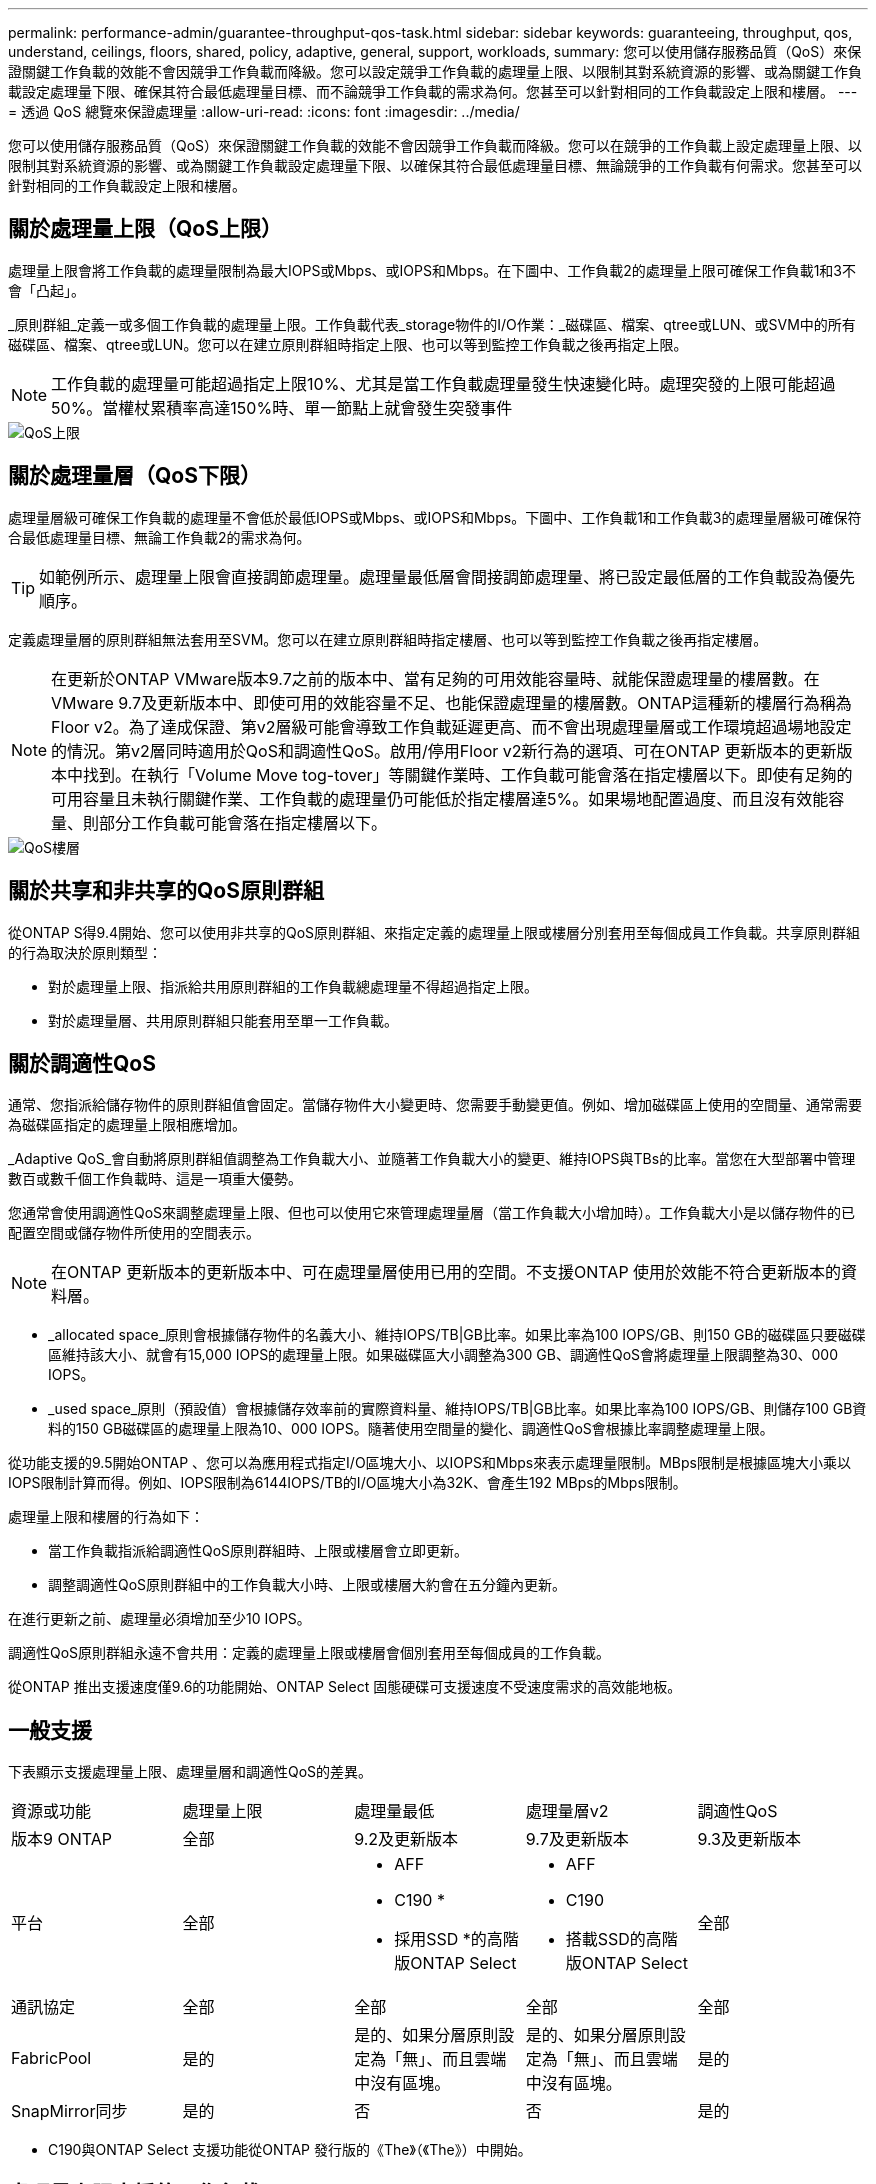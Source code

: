 ---
permalink: performance-admin/guarantee-throughput-qos-task.html 
sidebar: sidebar 
keywords: guaranteeing, throughput, qos, understand, ceilings, floors, shared, policy, adaptive, general, support, workloads, 
summary: 您可以使用儲存服務品質（QoS）來保證關鍵工作負載的效能不會因競爭工作負載而降級。您可以設定競爭工作負載的處理量上限、以限制其對系統資源的影響、或為關鍵工作負載設定處理量下限、確保其符合最低處理量目標、而不論競爭工作負載的需求為何。您甚至可以針對相同的工作負載設定上限和樓層。 
---
= 透過 QoS 總覽來保證處理量
:allow-uri-read: 
:icons: font
:imagesdir: ../media/


[role="lead"]
您可以使用儲存服務品質（QoS）來保證關鍵工作負載的效能不會因競爭工作負載而降級。您可以在競爭的工作負載上設定處理量上限、以限制其對系統資源的影響、或為關鍵工作負載設定處理量下限、以確保其符合最低處理量目標、無論競爭的工作負載有何需求。您甚至可以針對相同的工作負載設定上限和樓層。



== 關於處理量上限（QoS上限）

處理量上限會將工作負載的處理量限制為最大IOPS或Mbps、或IOPS和Mbps。在下圖中、工作負載2的處理量上限可確保工作負載1和3不會「凸起」。

_原則群組_定義一或多個工作負載的處理量上限。工作負載代表_storage物件的I/O作業：_磁碟區、檔案、qtree或LUN、或SVM中的所有磁碟區、檔案、qtree或LUN。您可以在建立原則群組時指定上限、也可以等到監控工作負載之後再指定上限。

[NOTE]
====
工作負載的處理量可能超過指定上限10%、尤其是當工作負載處理量發生快速變化時。處理突發的上限可能超過50%。當權杖累積率高達150%時、單一節點上就會發生突發事件

====
image::../media/qos-ceiling.gif[QoS上限]



== 關於處理量層（QoS下限）

處理量層級可確保工作負載的處理量不會低於最低IOPS或Mbps、或IOPS和Mbps。下圖中、工作負載1和工作負載3的處理量層級可確保符合最低處理量目標、無論工作負載2的需求為何。

[TIP]
====
如範例所示、處理量上限會直接調節處理量。處理量最低層會間接調節處理量、將已設定最低層的工作負載設為優先順序。

====
定義處理量層的原則群組無法套用至SVM。您可以在建立原則群組時指定樓層、也可以等到監控工作負載之後再指定樓層。

[NOTE]
====
在更新於ONTAP VMware版本9.7之前的版本中、當有足夠的可用效能容量時、就能保證處理量的樓層數。在VMware 9.7及更新版本中、即使可用的效能容量不足、也能保證處理量的樓層數。ONTAP這種新的樓層行為稱為Floor v2。為了達成保證、第v2層級可能會導致工作負載延遲更高、而不會出現處理量層或工作環境超過場地設定的情況。第v2層同時適用於QoS和調適性QoS。啟用/停用Floor v2新行為的選項、可在ONTAP 更新版本的更新版本中找到。在執行「Volume Move tog-tover」等關鍵作業時、工作負載可能會落在指定樓層以下。即使有足夠的可用容量且未執行關鍵作業、工作負載的處理量仍可能低於指定樓層達5%。如果場地配置過度、而且沒有效能容量、則部分工作負載可能會落在指定樓層以下。

====
image::../media/qos-floor.gif[QoS樓層]



== 關於共享和非共享的QoS原則群組

從ONTAP S得9.4開始、您可以使用非共享的QoS原則群組、來指定定義的處理量上限或樓層分別套用至每個成員工作負載。共享原則群組的行為取決於原則類型：

* 對於處理量上限、指派給共用原則群組的工作負載總處理量不得超過指定上限。
* 對於處理量層、共用原則群組只能套用至單一工作負載。




== 關於調適性QoS

通常、您指派給儲存物件的原則群組值會固定。當儲存物件大小變更時、您需要手動變更值。例如、增加磁碟區上使用的空間量、通常需要為磁碟區指定的處理量上限相應增加。

_Adaptive QoS_會自動將原則群組值調整為工作負載大小、並隨著工作負載大小的變更、維持IOPS與TBs的比率。當您在大型部署中管理數百或數千個工作負載時、這是一項重大優勢。

您通常會使用調適性QoS來調整處理量上限、但也可以使用它來管理處理量層（當工作負載大小增加時）。工作負載大小是以儲存物件的已配置空間或儲存物件所使用的空間表示。

[NOTE]
====
在ONTAP 更新版本的更新版本中、可在處理量層使用已用的空間。不支援ONTAP 使用於效能不符合更新版本的資料層。

====
* _allocated space_原則會根據儲存物件的名義大小、維持IOPS/TB|GB比率。如果比率為100 IOPS/GB、則150 GB的磁碟區只要磁碟區維持該大小、就會有15,000 IOPS的處理量上限。如果磁碟區大小調整為300 GB、調適性QoS會將處理量上限調整為30、000 IOPS。
* _used space_原則（預設值）會根據儲存效率前的實際資料量、維持IOPS/TB|GB比率。如果比率為100 IOPS/GB、則儲存100 GB資料的150 GB磁碟區的處理量上限為10、000 IOPS。隨著使用空間量的變化、調適性QoS會根據比率調整處理量上限。


從功能支援的9.5開始ONTAP 、您可以為應用程式指定I/O區塊大小、以IOPS和Mbps來表示處理量限制。MBps限制是根據區塊大小乘以IOPS限制計算而得。例如、IOPS限制為6144IOPS/TB的I/O區塊大小為32K、會產生192 MBps的Mbps限制。

處理量上限和樓層的行為如下：

* 當工作負載指派給調適性QoS原則群組時、上限或樓層會立即更新。
* 調整調適性QoS原則群組中的工作負載大小時、上限或樓層大約會在五分鐘內更新。


在進行更新之前、處理量必須增加至少10 IOPS。

調適性QoS原則群組永遠不會共用：定義的處理量上限或樓層會個別套用至每個成員的工作負載。

從ONTAP 推出支援速度僅9.6的功能開始、ONTAP Select 固態硬碟可支援速度不受速度需求的高效能地板。



== 一般支援

下表顯示支援處理量上限、處理量層和調適性QoS的差異。

|===


| 資源或功能 | 處理量上限 | 處理量最低 | 處理量層v2 | 調適性QoS 


 a| 
版本9 ONTAP
 a| 
全部
 a| 
9.2及更新版本
 a| 
9.7及更新版本
 a| 
9.3及更新版本



 a| 
平台
 a| 
全部
 a| 
* AFF
* C190 *
* 採用SSD *的高階版ONTAP Select

 a| 
* AFF
* C190
* 搭載SSD的高階版ONTAP Select

 a| 
全部



 a| 
通訊協定
 a| 
全部
 a| 
全部
 a| 
全部
 a| 
全部



 a| 
FabricPool
 a| 
是的
 a| 
是的、如果分層原則設定為「無」、而且雲端中沒有區塊。
 a| 
是的、如果分層原則設定為「無」、而且雲端中沒有區塊。
 a| 
是的



 a| 
SnapMirror同步
 a| 
是的
 a| 
否
 a| 
否
 a| 
是的

|===
* C190與ONTAP Select 支援功能從ONTAP 發行版的《The》（《The》）中開始。



== 處理量上限支援的工作負載

下表顯示ONTAP 支援各個版本的工作負載、以支援不同版本的處理量上限。不支援根磁碟區、負載共用鏡像和資料保護鏡像。

|===


| 工作負載支援-上限 | 9.0 | 9.1 | 9.2 | 9.3 | 9.4及更新版本 | 9.8及更新版本 


 a| 
Volume
 a| 
是的
 a| 
是的
 a| 
是的
 a| 
是的
 a| 
是的
 a| 
是的



 a| 
檔案
 a| 
是的
 a| 
是的
 a| 
是的
 a| 
是的
 a| 
是的
 a| 
是的



 a| 
LUN
 a| 
是的
 a| 
是的
 a| 
是的
 a| 
是的
 a| 
是的
 a| 
是的



 a| 
SVM
 a| 
是的
 a| 
是的
 a| 
是的
 a| 
是的
 a| 
是的
 a| 
是的



 a| 
流通量FlexGroup
 a| 
否
 a| 
否
 a| 
否
 a| 
是的
 a| 
是的
 a| 
是的



 a| 
qtree *
 a| 
否
 a| 
否
 a| 
否
 a| 
否
 a| 
否
 a| 
是的



 a| 
每個原則群組有多個工作負載
 a| 
是的
 a| 
是的
 a| 
是的
 a| 
是的
 a| 
是的
 a| 
是的



 a| 
非共用原則群組
 a| 
否
 a| 
否
 a| 
否
 a| 
否
 a| 
是的
 a| 
是的

|===
*從ONTAP 支援支援支援支援NFS的功能、從支援支援支援NFS的功能FlexVol 、到支援支援支援支援的FlexGroup 功能、從功能性的功能到功能性的功能。從ONTAP 推出支援SMB的支援範圍起、FlexVol 從推出支援SMB的功能、即可從功能支援功能支援使用功能的功能性功能、從功能性功能表中的qtree和FlexGroup 功能表中、存取SMB。



== 處理量層的支援工作負載

下表顯示ONTAP 支援各個版本之資料中心的工作負載。不支援根磁碟區、負載共用鏡像和資料保護鏡像。

|===


| 工作負載支援- Floor | 9.2 | 9.3 | 9.4及更新版本 | 9.8及更新版本 


 a| 
Volume
 a| 
是的
 a| 
是的
 a| 
是的
 a| 
是的



 a| 
檔案
 a| 
否
 a| 
是的
 a| 
是的
 a| 
是的



 a| 
LUN
 a| 
是的
 a| 
是的
 a| 
是的
 a| 
是的



 a| 
SVM
 a| 
否
 a| 
否
 a| 
否
 a| 
是的



 a| 
流通量FlexGroup
 a| 
否
 a| 
否
 a| 
是的
 a| 
是的



 a| 
qtree *
 a| 
否
 a| 
否
 a| 
否
 a| 
是的



 a| 
每個原則群組有多個工作負載
 a| 
否
 a| 
否
 a| 
是的
 a| 
是的



 a| 
非共用原則群組
 a| 
否
 a| 
否
 a| 
是的
 a| 
是的

|===
*從ONTAP 支援支援支援支援NFS的功能、從支援支援支援NFS的功能FlexVol 、到支援支援支援支援的FlexGroup 功能、從功能性的功能到功能性的功能。從ONTAP 推出支援SMB的支援範圍起、FlexVol 從推出支援SMB的功能、即可從功能支援功能支援使用功能的功能性功能、從功能性功能表中的qtree和FlexGroup 功能表中、存取SMB。



== 支援調適性QoS的工作負載

下表顯示ONTAP 支援各更新版本的調適性QoS的工作負載。不支援根磁碟區、負載共用鏡像和資料保護鏡像。

|===


| 工作負載支援：調適性QoS | 9.3 | 9.4及更新版本 


 a| 
Volume
 a| 
是的
 a| 
是的



 a| 
檔案
 a| 
否
 a| 
是的



 a| 
LUN
 a| 
否
 a| 
是的



 a| 
SVM
 a| 
否
 a| 
否



 a| 
流通量FlexGroup
 a| 
否
 a| 
是的



 a| 
每個原則群組有多個工作負載
 a| 
是的
 a| 
是的



 a| 
非共用原則群組
 a| 
是的
 a| 
是的

|===


== 工作負載和原則群組的最大數量

下表顯示ONTAP 各個版本的工作負載和原則群組數量上限。

|===


| 工作負載支援 | 9.3及更早版本 | 9.4及更新版本 


 a| 
每個叢集的工作負載上限
 a| 
12、000
 a| 
40、000



 a| 
每個節點的工作負載上限
 a| 
12、000
 a| 
40、000



 a| 
原則群組上限
 a| 
12、000
 a| 
12、000

|===
